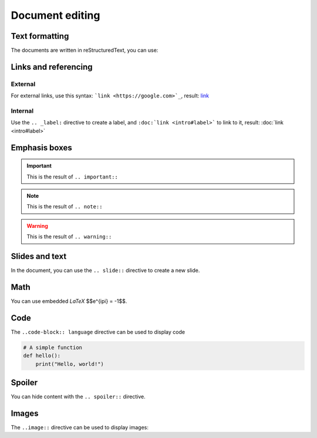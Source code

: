 .. slide::

Document editing
================

.. slide::

Text formatting
---------------

The documents are written in reStructuredText, you can use:

.. discoverList::
    
    * ``*italic*`` for *italic* text
    * ``**bold**`` for **bold** text
    * ````code```` for ``code``
    * The ``.. center::`` directive to center text

.. slide::

Links and referencing
---------------------

External
~~~~~~~~

For external links, use this syntax: ```link <https://google.com>`_``, result: `link <https://google.com>`_

.. _label:

Internal
~~~~~~~~

Use the ``.. _label:`` directive to create a label, and ``:doc:`link <intro#label>``` to link to it, result: :doc:`link <intro#label>`

.. slide::

Emphasis boxes
--------------

.. important::

    This is the result of ``.. important::``

.. note::

    This is the result of ``.. note::``

.. warning::

    This is the result of ``.. warning::``

.. success::

    This is the result of ``.. success::``

.. slide::

Slides and text
---------------

In the document, you can use the ``.. slide::`` directive to create a new slide.

.. discover::

    You can use the ``..discover::`` directive for a zone that will appear progressively.

.. discover::

    The ``..textOnly::`` directive will hide the content in the slides, and the ``..slideOnly::`` directive will hide the content of the document.

.. slide::

Math
----

You can use embedded *LaTeX* $$e^{i\pi} = -1$$.

.. discover::

    Use the ``math`` directive for display math:

    .. math::

        \sum_{i=1}^{n} i = \frac{n(n+1)}{2}

.. slide::

Code
----

The ``..code-block:: language`` directive can be used to display code

.. code-block:: python

    # A simple function
    def hello():
        print("Hello, world!")

.. slide::

Spoiler
-------

You can hide content with the ``.. spoiler::`` directive.

.. spoiler::

    This is a spoiler!

.. slide::

Images
------

The ``..image::`` directive can be used to display images:

.. center::
    
        .. image:: images/html5.jpg
            :width: 300
